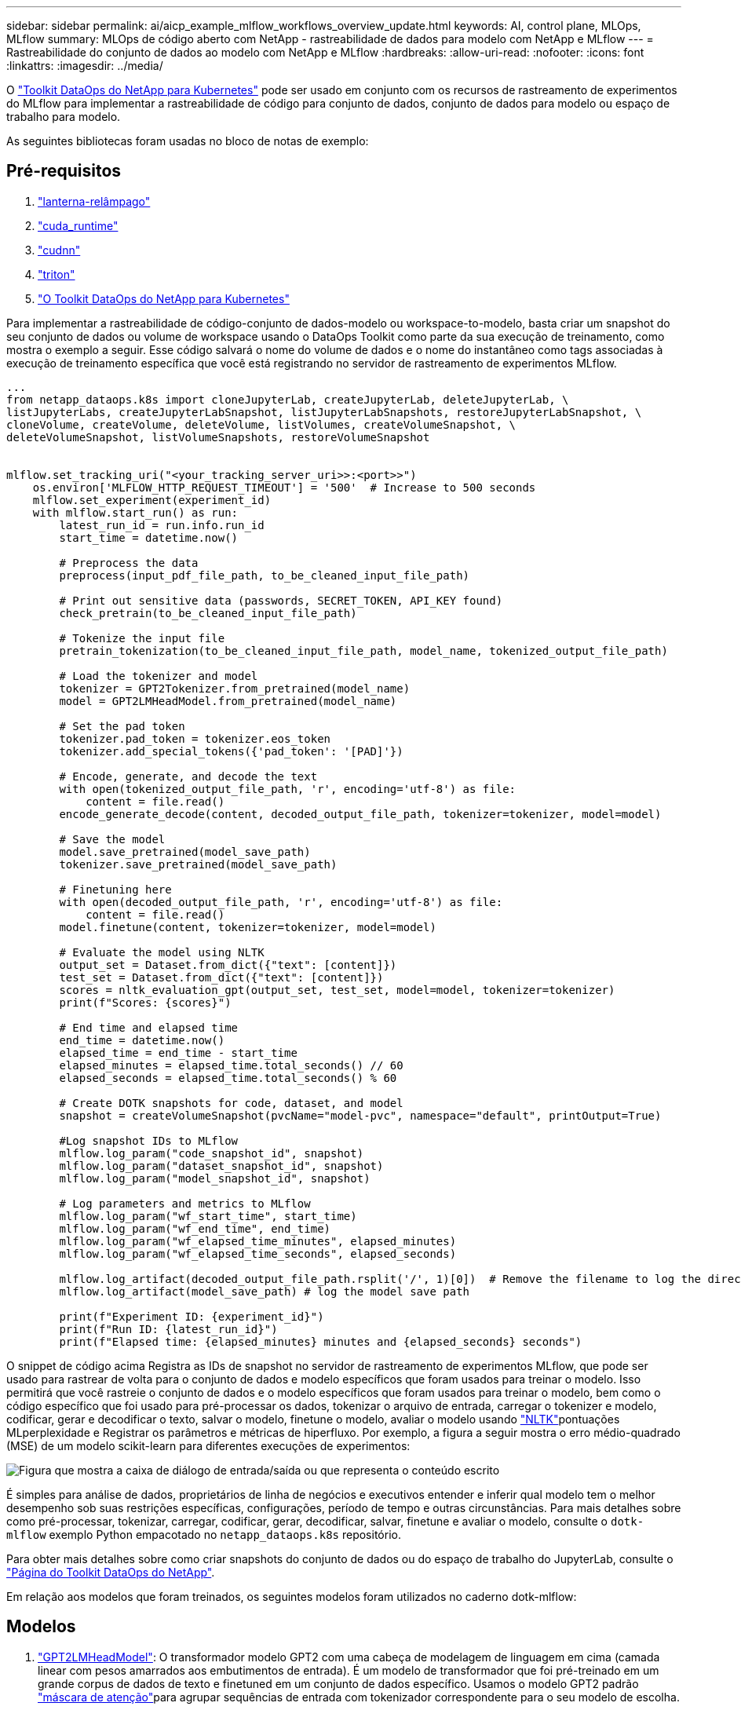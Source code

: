 ---
sidebar: sidebar 
permalink: ai/aicp_example_mlflow_workflows_overview_update.html 
keywords: AI, control plane, MLOps, MLflow 
summary: MLOps de código aberto com NetApp - rastreabilidade de dados para modelo com NetApp e MLflow 
---
= Rastreabilidade do conjunto de dados ao modelo com NetApp e MLflow
:hardbreaks:
:allow-uri-read: 
:nofooter: 
:icons: font
:linkattrs: 
:imagesdir: ../media/


[role="lead"]
O https://github.com/NetApp/netapp-dataops-toolkit/tree/main/netapp_dataops_k8s["Toolkit DataOps do NetApp para Kubernetes"^] pode ser usado em conjunto com os recursos de rastreamento de experimentos do MLflow para implementar a rastreabilidade de código para conjunto de dados, conjunto de dados para modelo ou espaço de trabalho para modelo.

As seguintes bibliotecas foram usadas no bloco de notas de exemplo:



== Pré-requisitos

. link:https://lightning.ai/docs/pytorch/stable/starter/installation.html["lanterna-relâmpago"^]
. link:https://docs.nvidia.com/cuda/cuda-runtime-api/index.html["cuda_runtime"^]
. link:https://developer.nvidia.com/cudnn["cudnn"^]
. link:https://developer.nvidia.com/triton-inference-server["triton"^]
. link:https://github.com/NetApp/netapp-dataops-toolkit/tree/main/netapp_dataops_k8s["O Toolkit DataOps do NetApp para Kubernetes"^]


Para implementar a rastreabilidade de código-conjunto de dados-modelo ou workspace-to-modelo, basta criar um snapshot do seu conjunto de dados ou volume de workspace usando o DataOps Toolkit como parte da sua execução de treinamento, como mostra o exemplo a seguir. Esse código salvará o nome do volume de dados e o nome do instantâneo como tags associadas à execução de treinamento específica que você está registrando no servidor de rastreamento de experimentos MLflow.

[source]
----
...
from netapp_dataops.k8s import cloneJupyterLab, createJupyterLab, deleteJupyterLab, \
listJupyterLabs, createJupyterLabSnapshot, listJupyterLabSnapshots, restoreJupyterLabSnapshot, \
cloneVolume, createVolume, deleteVolume, listVolumes, createVolumeSnapshot, \
deleteVolumeSnapshot, listVolumeSnapshots, restoreVolumeSnapshot


mlflow.set_tracking_uri("<your_tracking_server_uri>>:<port>>")
    os.environ['MLFLOW_HTTP_REQUEST_TIMEOUT'] = '500'  # Increase to 500 seconds
    mlflow.set_experiment(experiment_id)
    with mlflow.start_run() as run:
        latest_run_id = run.info.run_id
        start_time = datetime.now()

        # Preprocess the data
        preprocess(input_pdf_file_path, to_be_cleaned_input_file_path)

        # Print out sensitive data (passwords, SECRET_TOKEN, API_KEY found)
        check_pretrain(to_be_cleaned_input_file_path)

        # Tokenize the input file
        pretrain_tokenization(to_be_cleaned_input_file_path, model_name, tokenized_output_file_path)

        # Load the tokenizer and model
        tokenizer = GPT2Tokenizer.from_pretrained(model_name)
        model = GPT2LMHeadModel.from_pretrained(model_name)

        # Set the pad token
        tokenizer.pad_token = tokenizer.eos_token
        tokenizer.add_special_tokens({'pad_token': '[PAD]'})

        # Encode, generate, and decode the text
        with open(tokenized_output_file_path, 'r', encoding='utf-8') as file:
            content = file.read()
        encode_generate_decode(content, decoded_output_file_path, tokenizer=tokenizer, model=model)

        # Save the model
        model.save_pretrained(model_save_path)
        tokenizer.save_pretrained(model_save_path)

        # Finetuning here
        with open(decoded_output_file_path, 'r', encoding='utf-8') as file:
            content = file.read()
        model.finetune(content, tokenizer=tokenizer, model=model)

        # Evaluate the model using NLTK
        output_set = Dataset.from_dict({"text": [content]})
        test_set = Dataset.from_dict({"text": [content]})
        scores = nltk_evaluation_gpt(output_set, test_set, model=model, tokenizer=tokenizer)
        print(f"Scores: {scores}")

        # End time and elapsed time
        end_time = datetime.now()
        elapsed_time = end_time - start_time
        elapsed_minutes = elapsed_time.total_seconds() // 60
        elapsed_seconds = elapsed_time.total_seconds() % 60

        # Create DOTK snapshots for code, dataset, and model
        snapshot = createVolumeSnapshot(pvcName="model-pvc", namespace="default", printOutput=True)

        #Log snapshot IDs to MLflow
        mlflow.log_param("code_snapshot_id", snapshot)
        mlflow.log_param("dataset_snapshot_id", snapshot)
        mlflow.log_param("model_snapshot_id", snapshot)

        # Log parameters and metrics to MLflow
        mlflow.log_param("wf_start_time", start_time)
        mlflow.log_param("wf_end_time", end_time)
        mlflow.log_param("wf_elapsed_time_minutes", elapsed_minutes)
        mlflow.log_param("wf_elapsed_time_seconds", elapsed_seconds)

        mlflow.log_artifact(decoded_output_file_path.rsplit('/', 1)[0])  # Remove the filename to log the directory
        mlflow.log_artifact(model_save_path) # log the model save path

        print(f"Experiment ID: {experiment_id}")
        print(f"Run ID: {latest_run_id}")
        print(f"Elapsed time: {elapsed_minutes} minutes and {elapsed_seconds} seconds")
----
O snippet de código acima Registra as IDs de snapshot no servidor de rastreamento de experimentos MLflow, que pode ser usado para rastrear de volta para o conjunto de dados e modelo específicos que foram usados para treinar o modelo. Isso permitirá que você rastreie o conjunto de dados e o modelo específicos que foram usados para treinar o modelo, bem como o código específico que foi usado para pré-processar os dados, tokenizar o arquivo de entrada, carregar o tokenizer e modelo, codificar, gerar e decodificar o texto, salvar o modelo, finetune o modelo, avaliar o modelo usando link:https://www.nltk.org/api/nltk.lm.api.html["NLTK"^]pontuações MLperplexidade e Registrar os parâmetros e métricas de hiperfluxo. Por exemplo, a figura a seguir mostra o erro médio-quadrado (MSE) de um modelo scikit-learn para diferentes execuções de experimentos:

image::aicp_mlrun-mlflow_sklearn-MLmodels_MSEs.png[Figura que mostra a caixa de diálogo de entrada/saída ou que representa o conteúdo escrito]

É simples para análise de dados, proprietários de linha de negócios e executivos entender e inferir qual modelo tem o melhor desempenho sob suas restrições específicas, configurações, período de tempo e outras circunstâncias. Para mais detalhes sobre como pré-processar, tokenizar, carregar, codificar, gerar, decodificar, salvar, finetune e avaliar o modelo, consulte o `dotk-mlflow` exemplo Python empacotado no `netapp_dataops.k8s` repositório.

Para obter mais detalhes sobre como criar snapshots do conjunto de dados ou do espaço de trabalho do JupyterLab, consulte o link:https://github.com/NetApp/netapp-dataops-toolkit["Página do Toolkit DataOps do NetApp"^].

Em relação aos modelos que foram treinados, os seguintes modelos foram utilizados no caderno dotk-mlflow:



== Modelos

. link:https://huggingface.co/docs/transformers/en/model_doc/gpt2#transformers.GPT2LMHeadModel["GPT2LMHeadModel"^]: O transformador modelo GPT2 com uma cabeça de modelagem de linguagem em cima (camada linear com pesos amarrados aos embutimentos de entrada). É um modelo de transformador que foi pré-treinado em um grande corpus de dados de texto e finetuned em um conjunto de dados específico. Usamos o modelo GPT2 padrão link:https://huggingface.co/docs/transformers/en/glossary#attention-mask["máscara de atenção"^]para agrupar sequências de entrada com tokenizador correspondente para o seu modelo de escolha.
. link:https://huggingface.co/microsoft/phi-2["PHI-2"^]: Phi-2 é um transformador com 2,7 bilhões de parâmetros. Ele foi treinado usando as mesmas fontes de dados do Phi-1,5, aumentado com uma nova fonte de dados que consiste em vários textos sintéticos de PNL e sites filtrados (para segurança e valor educacional).
. link:https://huggingface.co/xlnet/xlnet-base-cased["XLNet (modelo de tamanho baseado)"^]: Modelo XLNet pré-treinado na língua inglesa. Foi introduzido no artigo link:https://arxiv.org/abs/1906.08237["XLNet: Pré-treinamento autorregressivo generalizado para a compreensão da linguagem"^] por Yang et al. E lançado pela primeira vez nestelink:https://github.com/zihangdai/xlnet/["repositório"^].


O resultado link:https://mlflow.org/docs/latest/model-registry.html#deploy-and-organize-models["Registro de modelo em MLflow"^]conterá os seguintes modelos de floresta aleatória, versões e tags:

image::aicp_mlrun-mlflow_sklearn_modelRegistry_sk-learn-random-forest-reg-model_versions.png[Figura que mostra a caixa de diálogo de entrada/saída ou que representa o conteúdo escrito]

Para implantar o modelo em um servidor de inferência por meio do Kubernetes, basta executar o seguinte Jupyter notebook. Note que neste exemplo em vez de usar o `dotk-mlflow` pacote, estamos modificando a arquitetura do modelo de regressão de floresta aleatória para minimizar o erro médio-quadrado (MSE) no modelo inicial e, portanto, criando múltiplas versões desse modelo no nosso Registro de modelos.

[source]
----
from mlflow.models import Model
mlflow.set_tracking_uri("http://<tracking_server_URI_with_port>")
experiment_id='<your_specified_exp_id>'

# Alternatively, you can load the Model object from a local MLmodel file
# model1 = Model.load("~/path/to/my/MLmodel")

from sklearn.datasets import make_regression
from sklearn.ensemble import RandomForestRegressor
from sklearn.metrics import mean_squared_error
from sklearn.model_selection import train_test_split

import mlflow
import mlflow.sklearn
from mlflow.models import infer_signature

# Create a new experiment and get its ID
experiment_id = mlflow.create_experiment(experiment_id)

# Or fetch the ID of the existing experiment
# experiment_id = mlflow.get_experiment_by_name("<your_specified_exp_id>").experiment_id

with mlflow.start_run(experiment_id=experiment_id) as run:
    X, y = make_regression(n_features=4, n_informative=2, random_state=0, shuffle=False)
    X_train, X_test, y_train, y_test = train_test_split(
        X, y, test_size=0.2, random_state=42
    )
    params = {"max_depth": 2, "random_state": 42}
    model = RandomForestRegressor(**params)
    model.fit(X_train, y_train)

    # Infer the model signature
    y_pred = model.predict(X_test)
    signature = infer_signature(X_test, y_pred)

    # Log parameters and metrics using the MLflow APIs
    mlflow.log_params(params)
    mlflow.log_metrics({"mse": mean_squared_error(y_test, y_pred)})

    # Log the sklearn model and register as version 1
    mlflow.sklearn.log_model(
        sk_model=model,
        artifact_path="sklearn-model",
        signature=signature,
        registered_model_name="sk-learn-random-forest-reg-model",
    )
----
O resultado da execução da célula do Jupyter notebook deve ser semelhante ao seguinte, com o modelo sendo registrado como versão `3` no Registro de modelos:

....
Registered model 'sk-learn-random-forest-reg-model' already exists. Creating a new version of this model...
2024/09/12 15:23:36 INFO mlflow.store.model_registry.abstract_store: Waiting up to 300 seconds for model version to finish creation. Model name: sk-learn-random-forest-reg-model, version 3
Created version '3' of model 'sk-learn-random-forest-reg-model'.
....
No Registro de modelos, depois de salvar seus modelos, versões e tags desejados, é possível rastrear de volta para o conjunto de dados, modelo e código específicos que foram usados para treinar o modelo, bem como o código específico que foi usado para processar os dados, carregar o tokenizador e modelo, codificar, gerar e decodificar o texto, salvar o modelo, finetune o modelo, avaliar o modelo usando as guias de log do Jupyterity ou outros parâmetros de pastas ativas do Jupylog ativo ou outros parâmetros do Jupylog `snapshot_id`'s and your chosen metrics to MLflow by choosing the corerct experiment under `mlrun` ativo do Hub:

image::aicp_jhub_mlrun-experiments.png[Figura que mostra a caixa de diálogo de entrada/saída ou que representa o conteúdo escrito]

Da mesma forma, para nossos `phi-2_finetuned_model` cujos pesos quantificados foram calculados via GPU ou vGPU usando a `torch` biblioteca, podemos inspecionar os seguintes artefatos intermediários, o que permitiria a otimização do desempenho, escalabilidade (throughput/SLA gaurantee) e redução de custos de todo o fluxo de trabalho:

image::aicp_jhub_mlrun-torch_artifacts.png[Figura que mostra a caixa de diálogo de entrada/saída ou que representa o conteúdo escrito]

Para uma única experiência executada usando Scikit-learn e MLflow, a figura a seguir exibe os artefatos gerados, `conda` ambiente, `MLmodel` arquivo e `MLmodel` diretório:

image::aicp_jhub_mlrun-mlflow_sklearn-MLmodel.png[Figura que mostra a caixa de diálogo de entrada/saída ou que representa o conteúdo escrito]

Os clientes podem especificar tags, por exemplo, "padrão", "estágio", "processo", "gargalo" para organizar diferentes caraterísticas de suas execuções de fluxo de trabalho de IA, observar seus resultados mais recentes ou definir `contributors` para acompanhar o progresso do desenvolvedor da equipe de ciência de dados. Se a tag padrão " " ", a guia Saved `mlflow.log-model.history`, , `mlflow.runName`, `mlflow.source.type`, `mlflow.source.name` e `mlflow.user` em JupyterHub atualmente ativo file Navigator :

image::aicp_jhub_mlrun-mlflow-tags.png[Figura que mostra a caixa de diálogo de entrada/saída ou que representa o conteúdo escrito]

Por fim, os usuários têm seu próprio Jupyter Workspace especificado, que é versionado e armazenado em uma reivindicação de volume persistente (PVC) no cluster do Kubernetes. A figura a seguir exibe o Jupyter Workspace, que contém o `netapp_dataops.k8s` pacote Python, e os resultados de uma criação bem-sucedida `VolumeSnapshot` :

image::aicp_jhub_dotk_nb_cvs_usrWsVol.png[Figura que mostra a caixa de diálogo de entrada/saída ou que representa o conteúdo escrito]

Nosso Snapshot e outras tecnologias comprovadas pelo setor foram usadas para garantir proteção de dados, movimentação e compactação eficiente em nível empresarial. Para outros casos de uso de IA, consulte link:aipod_nv_intro.html["NetApp AIPod"^]a documentação.
